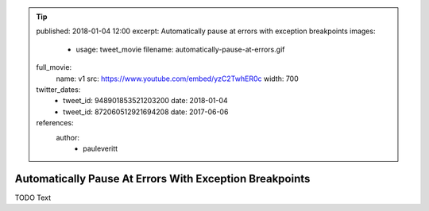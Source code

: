 .. tip::
    published: 2018-01-04 12:00
    excerpt: Automatically pause at errors with exception breakpoints
    images:
        - usage: tweet_movie
          filename: automatically-pause-at-errors.gif
    full_movie:
        name: v1
        src: https://www.youtube.com/embed/yzC2TwhER0c
        width: 700
    twitter_dates:
        - tweet_id: 948901853521203200
          date: 2018-01-04
        - tweet_id: 872060512921694208
          date: 2017-06-06
    references:
        author:
            - pauleveritt

========================================================
Automatically Pause At Errors With Exception Breakpoints
========================================================

TODO Text

